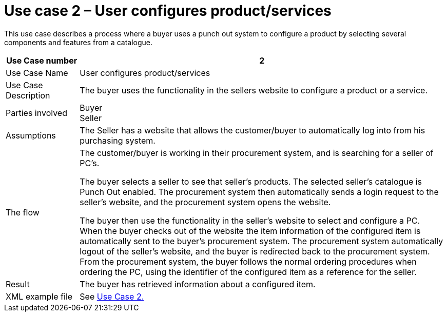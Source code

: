 =	Use case 2 – User configures product/services

This use case describes a process where a buyer uses a punch out system to configure a product by selecting several components and features from a catalogue.

[cols="2,10", options="header"]
|===
 | Use Case number | 2
 | Use Case Name | User configures product/services
 | Use Case Description | The buyer uses the functionality in the sellers website to configure a product or a service.
 | Parties involved |	Buyer +
 Seller
 | Assumptions | The Seller has a website that allows the customer/buyer to automatically log into from his purchasing system.
 | The flow |	The customer/buyer is working in their procurement system, and is searching for a seller of PC’s. +

 The buyer selects a seller to see that seller’s products. The selected seller’s catalogue is Punch Out enabled. The procurement system then automatically sends a login request to the seller’s website, and the procurement system opens the website. +

 The buyer then use the functionality in the seller’s website to select and configure a PC. When the buyer checks out of the website the item information of the configured item is automatically sent to the buyer’s procurement system. The procurement system automatically logout of the seller’s website, and the buyer is redirected back to the procurement system. From the procurement system, the buyer follows the normal ordering procedures when ordering the PC, using the identifier of the configured item as a reference for the seller.

 | Result | The buyer has retrieved information about a configured item.
 | XML example file |	See link:files/examples/ehf-po-case1-2.xml[Use Case 2.]

|===

